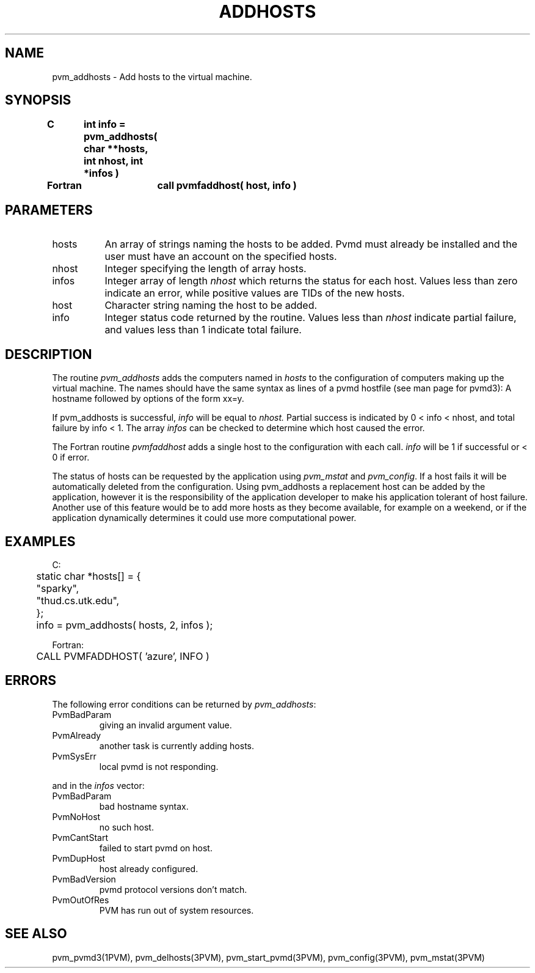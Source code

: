 .\" $Id: pvm_addhosts.3,v 1.1 1996/09/23 22:00:57 pvmsrc Exp $
.TH ADDHOSTS 3PVM "22 February, 1994" "" "PVM Version 3.4"
.SH NAME
pvm_addhosts \- Add hosts to the virtual machine.
.SH SYNOPSIS
.nf
.ft B
C	int info = pvm_addhosts( char **hosts, int nhost, int *infos )
.br

Fortran	call pvmfaddhost( host, info )
.fi

.SH PARAMETERS
.IP hosts 0.8i
An array of strings
naming the hosts to be added.
Pvmd must already be installed and
the user must have an account on the specified hosts.
.br
.IP nhost
Integer specifying the length of array hosts.
.br
.IP infos
Integer array of length
.I nhost
which returns the
status for each host.
Values less than zero indicate an error,
while positive values are TIDs of the new hosts.
.br
.IP host
Character string naming the host to be added.
.br
.IP info
Integer status code returned by the routine.
Values less than \fInhost\fR indicate partial failure,
and
values less than 1 indicate total failure.

.SH DESCRIPTION
The routine
.I pvm_addhosts
adds the computers named in
.I hosts
to the configuration of computers making up the virtual machine.
The names should have the same syntax as lines of a pvmd hostfile
(see man page for pvmd3):
A hostname followed by options of the form xx=y.
.PP
If pvm_addhosts is successful,
.I info
will be equal to
.I nhost.
Partial success is indicated by 0 < info < nhost,
and total failure by info < 1.
The array
.I infos
can be checked to determine which host caused the error.
.PP
The Fortran routine
.I pvmfaddhost
adds a single host to the configuration with each call.
.I info
will be 1 if successful or < 0 if error.
.PP
.\"If a host fails, the PVM system will continue to function.
.\"The user can use this routine to increase the fault tolerance
.\"of his PVM application.
The status of hosts can be requested by the application using
\fIpvm_mstat\fR and \fIpvm_config\fR.
If a host fails it will be automatically deleted from the configuration.
Using pvm_addhosts a replacement host can be added by the application,
however
it is the responsibility of the
application developer to make his application tolerant of host failure.
Another use of this feature would be to add more hosts
as they become available, for example on a weekend, or if the
application dynamically determines it could use more computational power.
.\".PP
.\"pvm_addhosts requires the synchronization of the entire virtual machine.

.SH EXAMPLES
.nf
C:
	static char *hosts[] = {
	    "sparky",
	    "thud.cs.utk.edu",
	};
	info = pvm_addhosts( hosts, 2, infos );
.sp
Fortran:
	CALL PVMFADDHOST( 'azure', INFO )
.fi

.SH ERRORS
The following error conditions can be returned by \fIpvm_addhosts\fR:
.IP PvmBadParam
giving an invalid argument value.
.IP PvmAlready
another task is currently adding hosts.
.IP PvmSysErr
local pvmd is not responding.
.PP

and in the \fIinfos\fR vector:
.IP PvmBadParam
bad hostname syntax.
.IP PvmNoHost
no such host.
.IP PvmCantStart
failed to start pvmd on host.
.IP PvmDupHost
host already configured.
.IP PvmBadVersion
pvmd protocol versions don't match.
.IP PvmOutOfRes
PVM has run out of system resources.
.PP
.SH SEE ALSO
pvm_pvmd3(1PVM),
pvm_delhosts(3PVM),
pvm_start_pvmd(3PVM),
pvm_config(3PVM),
pvm_mstat(3PVM)
